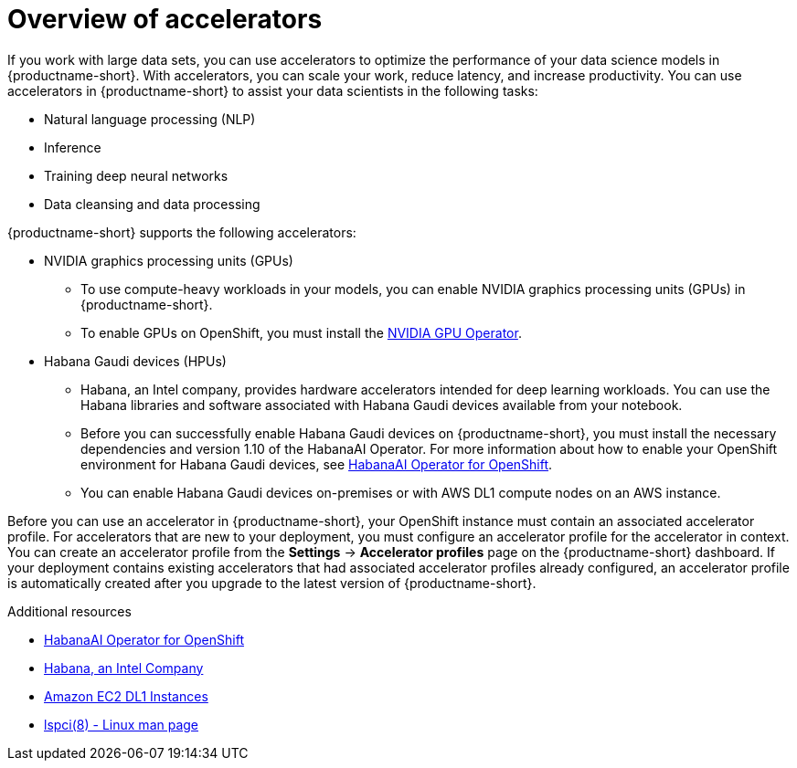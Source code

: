 :_module-type: CONCEPT

[id='overview-of-accelerators_{context}']
= Overview of accelerators

[role='_abstract']
If you work with large data sets, you can use accelerators to optimize the performance of your data science models in {productname-short}. With accelerators, you can scale your work, reduce latency, and increase productivity. You can use accelerators in {productname-short} to assist your data scientists in the following tasks:

* Natural language processing (NLP)
* Inference
* Training deep neural networks
* Data cleansing and data processing

{productname-short} supports the following accelerators: 

* NVIDIA graphics processing units (GPUs)
** To use compute-heavy workloads in your models, you can enable NVIDIA graphics processing units (GPUs) in {productname-short}. 
**   To enable GPUs on OpenShift, you must install the link:https://docs.nvidia.com/datacenter/cloud-native/openshift/latest/index.html[NVIDIA GPU Operator].
* Habana Gaudi devices (HPUs)
** Habana, an Intel company, provides hardware accelerators intended for deep learning workloads. You can use the Habana libraries and software associated with Habana Gaudi devices available from your notebook.
** Before you can successfully enable Habana Gaudi devices on {productname-short},  you must install the necessary dependencies and version 1.10 of the HabanaAI Operator. For more information about how to enable your OpenShift environment for Habana Gaudi devices, see link:https://docs.habana.ai/en/v1.10.0/Orchestration/HabanaAI_Operator/index.html[HabanaAI Operator for OpenShift]. 
** You can enable Habana Gaudi devices on-premises or with AWS DL1 compute nodes on an AWS instance.

Before you can use an accelerator in {productname-short}, your OpenShift instance must contain an associated accelerator profile. For accelerators that are new to your deployment, you must configure an accelerator profile for the accelerator in context. You can create an accelerator profile from the *Settings* -> *Accelerator profiles* page on the {productname-short} dashboard. If your deployment contains existing accelerators that had associated accelerator profiles already configured, an accelerator profile is automatically created after you upgrade to the latest version of {productname-short}.

[role="_additional-resources"]
.Additional resources
* link:https://docs.habana.ai/en/v1.10.0/Orchestration/HabanaAI_Operator/index.html[HabanaAI Operator for OpenShift]
* link:https://habana.ai/[Habana, an Intel Company]
* link:https://aws.amazon.com/ec2/instance-types/dl1/[Amazon EC2 DL1 Instances]  
* link:https://linux.die.net/man/8/lspci[lspci(8) - Linux man page]
